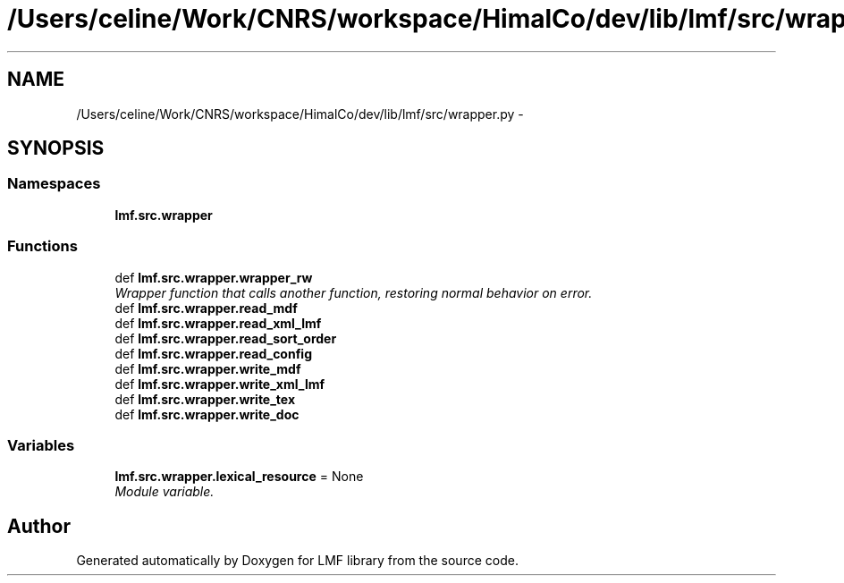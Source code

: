 .TH "/Users/celine/Work/CNRS/workspace/HimalCo/dev/lib/lmf/src/wrapper.py" 3 "Fri Jul 24 2015" "LMF library" \" -*- nroff -*-
.ad l
.nh
.SH NAME
/Users/celine/Work/CNRS/workspace/HimalCo/dev/lib/lmf/src/wrapper.py \- 
.SH SYNOPSIS
.br
.PP
.SS "Namespaces"

.in +1c
.ti -1c
.RI " \fBlmf\&.src\&.wrapper\fP"
.br
.in -1c
.SS "Functions"

.in +1c
.ti -1c
.RI "def \fBlmf\&.src\&.wrapper\&.wrapper_rw\fP"
.br
.RI "\fIWrapper function that calls another function, restoring normal behavior on error\&. \fP"
.ti -1c
.RI "def \fBlmf\&.src\&.wrapper\&.read_mdf\fP"
.br
.ti -1c
.RI "def \fBlmf\&.src\&.wrapper\&.read_xml_lmf\fP"
.br
.ti -1c
.RI "def \fBlmf\&.src\&.wrapper\&.read_sort_order\fP"
.br
.ti -1c
.RI "def \fBlmf\&.src\&.wrapper\&.read_config\fP"
.br
.ti -1c
.RI "def \fBlmf\&.src\&.wrapper\&.write_mdf\fP"
.br
.ti -1c
.RI "def \fBlmf\&.src\&.wrapper\&.write_xml_lmf\fP"
.br
.ti -1c
.RI "def \fBlmf\&.src\&.wrapper\&.write_tex\fP"
.br
.ti -1c
.RI "def \fBlmf\&.src\&.wrapper\&.write_doc\fP"
.br
.in -1c
.SS "Variables"

.in +1c
.ti -1c
.RI "\fBlmf\&.src\&.wrapper\&.lexical_resource\fP = None"
.br
.RI "\fIModule variable\&. \fP"
.in -1c
.SH "Author"
.PP 
Generated automatically by Doxygen for LMF library from the source code\&.
